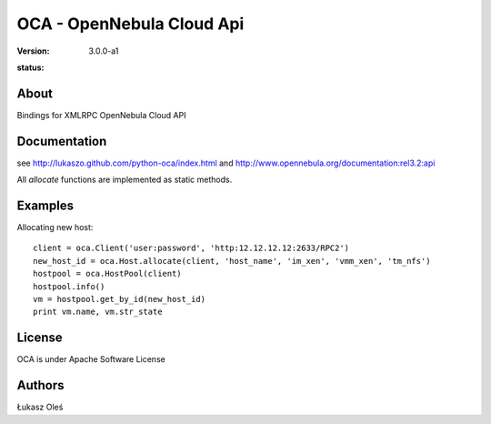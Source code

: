 ##############################################
OCA - OpenNebula Cloud Api
##############################################
:Version: 3.0.0-a1
:status: .. image:: https://travis-ci.org/python-oca/python-oca.svg

About
-----

Bindings for XMLRPC OpenNebula Cloud API

Documentation
-------------
see http://lukaszo.github.com/python-oca/index.html and http://www.opennebula.org/documentation:rel3.2:api

All `allocate` functions are implemented as static methods.

Examples
--------

Allocating new host::

    client = oca.Client('user:password', 'http:12.12.12.12:2633/RPC2')
    new_host_id = oca.Host.allocate(client, 'host_name', 'im_xen', 'vmm_xen', 'tm_nfs')
    hostpool = oca.HostPool(client)
    hostpool.info()
    vm = hostpool.get_by_id(new_host_id)
    print vm.name, vm.str_state

License
-------

OCA is under Apache Software License

Authors
-------

Łukasz Oleś

